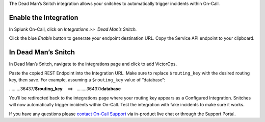 The Dead Man’s Snitch integration allows your snitches to automatically
trigger incidents within On-Call.

Enable the Integration
======================

In Splunk On-Call, click on *Integrations >>  Dead Man’s Snitch.*

Click the blue *Enable* button to generate your endpoint destination
URL. Copy the Service API endpoint to your clipboard.

.. image:: images/kb-dms-copy-API-endpoint.png

In Dead Man’s Snitch
====================

In Dead Man’s Snitch, navigate to the integrations page and click to add
VictorOps.

.. image:: images/kb-dms-integrations-add-vo.png

Paste the copied REST Endpoint into the Integration URL. Make sure to
replace ``$routing_key`` with the desired routing key, then save. For
example, assuming a ``$routing_key`` value of “database”:

………36437/**$routing_key**    ==>   ……..36437/**database**

.. image:: images/kb-dms-integration-url.png

You’ll be redirected back to the integrations page where your routing
key appears as a Configured Integration. Snitches will now automatically
trigger incidents within On-Call. Test the integration with fake
incidents to make sure it works.

.. image:: images/kb-dms-integration-confirm.png

If you have any questions please `contact On-Call
Support <https://help.victorops.com/knowledge-base/how-to-contact-splunk-on-call-support/>`__
via in-product live chat or through the Support Portal.
